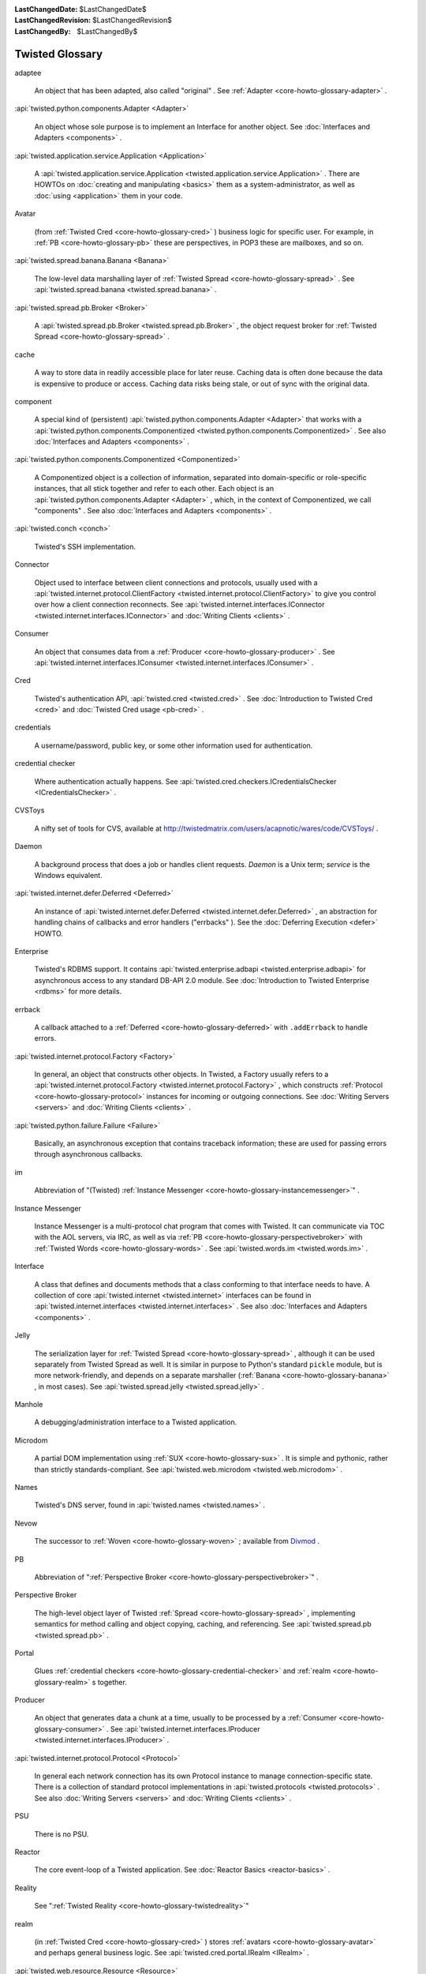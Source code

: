 
:LastChangedDate: $LastChangedDate$
:LastChangedRevision: $LastChangedRevision$
:LastChangedBy: $LastChangedBy$

Twisted Glossary
================









.. _core-howto-glossary-adaptee:

adaptee





  
  An object that has been adapted, also called "original" .  See :ref:`Adapter <core-howto-glossary-adapter>` .

.. _core-howto-glossary-adapter:



:api:`twisted.python.components.Adapter <Adapter>` 



  
  An object whose sole purpose is to implement an Interface for another object.
  See :doc:`Interfaces and Adapters <components>` .

.. _core-howto-glossary-application:



:api:`twisted.application.service.Application <Application>` 



  
  A :api:`twisted.application.service.Application <twisted.application.service.Application>` .  There are
  HOWTOs on :doc:`creating and manipulating <basics>` them as a
  system-administrator, as well as :doc:`using <application>` them in
  your code.

.. _core-howto-glossary-avatar:

Avatar





  
  (from :ref:`Twisted Cred <core-howto-glossary-cred>` ) business logic for specific user.
  For example, in :ref:`PB <core-howto-glossary-pb>` these are perspectives, in POP3 these
  are mailboxes, and so on.

.. _core-howto-glossary-banana:



:api:`twisted.spread.banana.Banana <Banana>` 



  
  The low-level data marshalling layer of :ref:`Twisted Spread <core-howto-glossary-spread>` .
  See :api:`twisted.spread.banana <twisted.spread.banana>` .

.. _core-howto-glossary-broker:



:api:`twisted.spread.pb.Broker <Broker>` 



  
  A :api:`twisted.spread.pb.Broker <twisted.spread.pb.Broker>` , the object request
  broker for :ref:`Twisted Spread <core-howto-glossary-spread>` .

.. _core-howto-glossary-cache:

cache





  
  A way to store data in readily accessible place for later reuse. Caching data
  is often done because the data is expensive to produce or access. Caching data
  risks being stale, or out of sync with the original data.

.. _core-howto-glossary-component:

component





  
  A special kind of (persistent) :api:`twisted.python.components.Adapter <Adapter>` that works with a :api:`twisted.python.components.Componentized <twisted.python.components.Componentized>` .  See also :doc:`Interfaces and Adapters <components>` .

.. _core-howto-glossary-componentized:



:api:`twisted.python.components.Componentized <Componentized>` 



  
  A Componentized object is a collection of information, separated
  into domain-specific or role-specific instances, that all stick
  together and refer to each other.
  Each object is an :api:`twisted.python.components.Adapter <Adapter>` , which, in the
  context of Componentized, we call "components" .  See also :doc:`Interfaces and Adapters <components>` .

.. _core-howto-glossary-conch:



:api:`twisted.conch <conch>` 



  Twisted's SSH implementation.

.. _core-howto-glossary-connector:

Connector





  
  Object used to interface between client connections and protocols, usually
  used with a :api:`twisted.internet.protocol.ClientFactory <twisted.internet.protocol.ClientFactory>` 
  to give you control over how a client connection reconnects.  See :api:`twisted.internet.interfaces.IConnector <twisted.internet.interfaces.IConnector>` and :doc:`Writing Clients <clients>` .

.. _core-howto-glossary-consumer:

Consumer





  
  An object that consumes data from a :ref:`Producer <core-howto-glossary-producer>` .  See 
  :api:`twisted.internet.interfaces.IConsumer <twisted.internet.interfaces.IConsumer>` .

.. _core-howto-glossary-cred:

Cred





  
  Twisted's authentication API, :api:`twisted.cred <twisted.cred>` .  See 
  :doc:`Introduction to Twisted Cred <cred>` and 
  :doc:`Twisted Cred usage <pb-cred>` .

.. _core-howto-glossary-credentials:

credentials





  
  A username/password, public key, or some other information used for
  authentication.

.. _core-howto-glossary-credential-checker:

credential checker





  
  Where authentication actually happens.  See 
  :api:`twisted.cred.checkers.ICredentialsChecker <ICredentialsChecker>` .

.. _core-howto-glossary-cvstoys:

CVSToys





  A nifty set of tools for CVS, available at `http://twistedmatrix.com/users/acapnotic/wares/code/CVSToys/ <http://twistedmatrix.com/users/acapnotic/wares/code/CVSToys/>`_ .

.. _core-howto-glossary-daemon:

Daemon





  
  A background process that does a job or handles client requests.
  *Daemon* is a Unix term; *service* is the Windows equivalent.

.. _core-howto-glossary-deferred:



:api:`twisted.internet.defer.Deferred <Deferred>` 



  
  An instance of :api:`twisted.internet.defer.Deferred <twisted.internet.defer.Deferred>` , an
  abstraction for handling chains of callbacks and error handlers
  ("errbacks" ).
  See the :doc:`Deferring Execution <defer>` HOWTO.

.. _core-howto-glossary-enterprise:

Enterprise





  
  Twisted's RDBMS support.  It contains :api:`twisted.enterprise.adbapi <twisted.enterprise.adbapi>` for asynchronous access to any
  standard DB-API 2.0 module. See :doc:`Introduction to Twisted Enterprise <rdbms>` for more details.

.. _core-howto-glossary-errback:

errback





  
  A callback attached to a :ref:`Deferred <core-howto-glossary-deferred>` with
  ``.addErrback`` to handle errors.

.. _core-howto-glossary-factory:



:api:`twisted.internet.protocol.Factory <Factory>` 



  
  In general, an object that constructs other objects.  In Twisted, a Factory
  usually refers to a :api:`twisted.internet.protocol.Factory <twisted.internet.protocol.Factory>` , which constructs
  :ref:`Protocol <core-howto-glossary-protocol>` instances for incoming or outgoing
  connections.  See :doc:`Writing Servers <servers>` and :doc:`Writing Clients <clients>` .

.. _core-howto-glossary-failure:



:api:`twisted.python.failure.Failure <Failure>` 



  
  Basically, an asynchronous exception that contains traceback information;
  these are used for passing errors through asynchronous callbacks.

.. _core-howto-glossary-im:

im





  
  Abbreviation of "(Twisted) :ref:`Instance Messenger <core-howto-glossary-instancemessenger>`" .

.. _core-howto-glossary-instancemessenger:

Instance Messenger





  
  Instance Messenger is a multi-protocol chat program that comes with
  Twisted.  It can communicate via TOC with the AOL servers, via IRC, as well as
  via :ref:`PB <core-howto-glossary-perspectivebroker>` with 
  :ref:`Twisted Words <core-howto-glossary-words>` .  See :api:`twisted.words.im <twisted.words.im>` .

.. _core-howto-glossary-interface:

Interface





  
  A class that defines and documents methods that a class conforming to that
  interface needs to have.  A collection of core :api:`twisted.internet <twisted.internet>` interfaces can
  be found in :api:`twisted.internet.interfaces <twisted.internet.interfaces>` .  See also :doc:`Interfaces and Adapters <components>` .

.. _core-howto-glossary-jelly:

Jelly






  The serialization layer for :ref:`Twisted Spread <core-howto-glossary-spread>` , although it
  can be used separately from Twisted Spread as well.  It is similar in purpose
  to Python's standard ``pickle`` module, but is more
  network-friendly, and depends on a separate marshaller (:ref:`Banana <core-howto-glossary-banana>` , in most cases).  See :api:`twisted.spread.jelly <twisted.spread.jelly>` .

.. _core-howto-glossary-manhole:

Manhole





  
  A debugging/administration interface to a Twisted application.

.. _core-howto-glossary-microdom:

Microdom





  
  A partial DOM implementation using :ref:`SUX <core-howto-glossary-sux>` .  It is simple and
  pythonic, rather than strictly standards-compliant.  See :api:`twisted.web.microdom <twisted.web.microdom>` .

.. _core-howto-glossary-names:

Names





  Twisted's DNS server, found in :api:`twisted.names <twisted.names>` .

.. _core-howto-glossary-nevow:

Nevow





  The successor to :ref:`Woven <core-howto-glossary-woven>` ; available from `Divmod <http://launchpad.net/nevow>`_ .

.. _core-howto-glossary-pb:

PB





  
  Abbreviation of ":ref:`Perspective Broker <core-howto-glossary-perspectivebroker>`" .

.. _core-howto-glossary-perspectivebroker:

Perspective Broker





  
  The high-level object layer of Twisted :ref:`Spread <core-howto-glossary-spread>` ,
  implementing semantics for method calling and object copying, caching, and
  referencing.  See :api:`twisted.spread.pb <twisted.spread.pb>` .

.. _core-howto-glossary-portal:

Portal





  
  Glues :ref:`credential checkers <core-howto-glossary-credential-checker>` and 
  :ref:`realm <core-howto-glossary-realm>` s together.

.. _core-howto-glossary-producer:

Producer





  
  An object that generates data a chunk at a time, usually to be processed by a
  :ref:`Consumer <core-howto-glossary-consumer>` .  See 
  :api:`twisted.internet.interfaces.IProducer <twisted.internet.interfaces.IProducer>` .

.. _core-howto-glossary-protocol:



:api:`twisted.internet.protocol.Protocol <Protocol>` 



  
  In general each network connection has its own Protocol instance to manage
  connection-specific state.  There is a collection of standard
  protocol implementations in :api:`twisted.protocols <twisted.protocols>` .  See
  also :doc:`Writing Servers <servers>` and :doc:`Writing Clients <clients>` .

.. _core-howto-glossary-psu:

PSU





  There is no PSU.

.. _core-howto-glossary-reactor:

Reactor





  
  The core event-loop of a Twisted application.  See 
  :doc:`Reactor Basics <reactor-basics>` .

.. _core-howto-glossary-reality:

Reality





  See ":ref:`Twisted Reality <core-howto-glossary-twistedreality>`"

.. _core-howto-glossary-realm:

realm





  
  (in :ref:`Twisted Cred <core-howto-glossary-cred>` ) stores :ref:`avatars <core-howto-glossary-avatar>` 
  and perhaps general business logic.  See 
  :api:`twisted.cred.portal.IRealm <IRealm>` .

.. _core-howto-glossary-resource:



:api:`twisted.web.resource.Resource <Resource>` 



  
  A :api:`twisted.web.resource.Resource <twisted.web.resource.Resource>` , which are served
  by Twisted Web.  Resources can be as simple as a static file on disk, or they
  can have dynamically generated content.

.. _core-howto-glossary-service:

Service





  
  A :api:`twisted.application.service.Service <twisted.application.service.Service>` .  See :doc:`Application howto <application>` for a description of how they
  relate to :ref:`Applications <core-howto-glossary-application>` .

.. _core-howto-glossary-spread:

Spread





  Twisted Spread is
  Twisted's remote-object suite.  It consists of three layers: :ref:`Perspective Broker <core-howto-glossary-perspectivebroker>` , :ref:`Jelly <core-howto-glossary-jelly>` 
  and :ref:`Banana. <core-howto-glossary-banana>` See :doc:`Writing Applications with Perspective Broker <pb>` .

.. _core-howto-glossary-sux:

SUX





  *S* mall *U* ncomplicated *X* ML, Twisted's simple XML
  parser written in pure Python.  See :api:`twisted.web.sux <twisted.web.sux>` .

.. _core-howto-glossary-tac:

TAC





  A *T* wisted *A* pplication *C* onfiguration is a Python
  source file, generally with the *.tac* extension, which defines
  configuration to make an application runnable using ``twistd`` .

.. _core-howto-glossary-tap:

TAP





  *T* wisted *A* pplication *P* ickle (no longer supported), or simply just a*T* wisted *AP* plication.  A serialised application that was created
  with ``mktap`` (no longer supported) and runnable by ``twistd`` .  See:doc:`Using the Utilities <basics>` .

.. _core-howto-glossary-trial:

Trial





  :api:`twisted.trial <twisted.trial>` , Twisted's unit-testing framework,
  based on the ``unittest`` standard library module.  See also :doc:`Writing tests for Twisted code <testing>` .

.. _core-howto-glossary-twistedmatrixlaboratories:

Twisted Matrix Laboratories





  The team behind Twisted.  `http://twistedmatrix.com/ <http://twistedmatrix.com/>`_ .

.. _core-howto-glossary-twistedreality:

Twisted Reality





  
  In days of old, the Twisted Reality multiplayer text-based interactive-fiction
  system was the main focus of Twisted Matrix Labs; Twisted, the general networking
  framework, grew out of Reality's need for better network functionality. Twisted
  Reality has been superseded by the `Imaginary <http://launchpad.net/imaginary>`_ project.

.. _core-howto-glossary-usage:



:api:`twisted.python.usage <usage>` 



  The :api:`twisted.python.usage <twisted.python.usage>` module, a replacement for
  the standard ``getopt`` module for parsing command-lines which is much
  easier to work with.  See :doc:`Parsing command-lines <options>` .

.. _core-howto-glossary-words:

Words





  Twisted Words is a multi-protocol chat server that uses the :ref:`Perspective Broker <core-howto-glossary-perspectivebroker>` protocol as its native
  communication style.  See :api:`twisted.words <twisted.words>` .

.. _core-howto-glossary-woven:

Woven





  *W* eb *O* bject *V* isualization *En* vironment.
  A templating system previously, but no longer, included with Twisted.  Woven
  has largely been superseded by `Divmod Nevow <http://launchpad.net/nevow>`_ .





